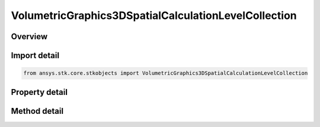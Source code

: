VolumetricGraphics3DSpatialCalculationLevelCollection
=====================================================

.. py:class:: ansys.stk.core.stkobjects.VolumetricGraphics3DSpatialCalculationLevelCollection

   Class defining collections of defining Spatial Calculation Boundary/Fill Levels for volumetric grid.

.. py:currentmodule:: VolumetricGraphics3DSpatialCalculationLevelCollection

Overview
--------

.. tab-set::

    .. tab-item:: Methods

        .. list-table::
            :header-rows: 0
            :widths: auto

            * - :py:attr:`~ansys.stk.core.stkobjects.VolumetricGraphics3DSpatialCalculationLevelCollection.item`
              - Given an index, returns an element in the collection.
            * - :py:attr:`~ansys.stk.core.stkobjects.VolumetricGraphics3DSpatialCalculationLevelCollection.remove_at`
              - Remove an element from the collection using specified index.
            * - :py:attr:`~ansys.stk.core.stkobjects.VolumetricGraphics3DSpatialCalculationLevelCollection.remove_all`
              - Remove all elements from the collection.
            * - :py:attr:`~ansys.stk.core.stkobjects.VolumetricGraphics3DSpatialCalculationLevelCollection.add`
              - Add a new level to the collection. When adding a level with duplicate 'Value', it will update 'Color' and 'Translucency' values of the existing level.

    .. tab-item:: Properties

        .. list-table::
            :header-rows: 0
            :widths: auto

            * - :py:attr:`~ansys.stk.core.stkobjects.VolumetricGraphics3DSpatialCalculationLevelCollection.count`
              - Return the number of elements in a collection.
            * - :py:attr:`~ansys.stk.core.stkobjects.VolumetricGraphics3DSpatialCalculationLevelCollection._new_enum`
              - Return an enumerator that can iterate through the collection.



Import detail
-------------

.. code-block:: python

    from ansys.stk.core.stkobjects import VolumetricGraphics3DSpatialCalculationLevelCollection


Property detail
---------------

.. py:property:: count
    :canonical: ansys.stk.core.stkobjects.VolumetricGraphics3DSpatialCalculationLevelCollection.count
    :type: int

    Return the number of elements in a collection.

.. py:property:: _new_enum
    :canonical: ansys.stk.core.stkobjects.VolumetricGraphics3DSpatialCalculationLevelCollection._new_enum
    :type: EnumeratorProxy

    Return an enumerator that can iterate through the collection.


Method detail
-------------


.. py:method:: item(self, level: int) -> VolumetricGraphics3DSpatialCalculationLevel
    :canonical: ansys.stk.core.stkobjects.VolumetricGraphics3DSpatialCalculationLevelCollection.item

    Given an index, returns an element in the collection.

    :Parameters:

        **level** : :obj:`~int`


    :Returns:

        :obj:`~VolumetricGraphics3DSpatialCalculationLevel`


.. py:method:: remove_at(self, level: int) -> None
    :canonical: ansys.stk.core.stkobjects.VolumetricGraphics3DSpatialCalculationLevelCollection.remove_at

    Remove an element from the collection using specified index.

    :Parameters:

        **level** : :obj:`~int`


    :Returns:

        :obj:`~None`

.. py:method:: remove_all(self) -> None
    :canonical: ansys.stk.core.stkobjects.VolumetricGraphics3DSpatialCalculationLevelCollection.remove_all

    Remove all elements from the collection.

    :Returns:

        :obj:`~None`

.. py:method:: add(self, value: float, color: agcolor.Color, translucency: float) -> VolumetricGraphics3DSpatialCalculationLevel
    :canonical: ansys.stk.core.stkobjects.VolumetricGraphics3DSpatialCalculationLevelCollection.add

    Add a new level to the collection. When adding a level with duplicate 'Value', it will update 'Color' and 'Translucency' values of the existing level.

    :Parameters:

        **value** : :obj:`~float`

        **color** : :obj:`~agcolor.Color`

        **translucency** : :obj:`~float`


    :Returns:

        :obj:`~VolumetricGraphics3DSpatialCalculationLevel`

